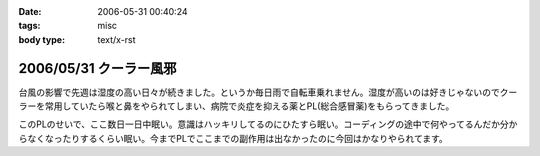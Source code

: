 :date: 2006-05-31 00:40:24
:tags: misc
:body type: text/x-rst

=======================
2006/05/31 クーラー風邪
=======================

台風の影響で先週は湿度の高い日々が続きました。というか毎日雨で自転車乗れません。湿度が高いのは好きじゃないのでクーラーを常用していたら喉と鼻をやられてしまい、病院で炎症を抑える薬とPL(総合感冒薬)をもらってきました。

このPLのせいで、ここ数日一日中眠い。意識はハッキリしてるのにひたすら眠い。コーディングの途中で何やってるんだか分からなくなったりするくらい眠い。今までPLでここまでの副作用は出なかったのに今回はかなりやられてます。


.. :extend type: text/html
.. :extend:



.. :comments:
.. :comment id: 2006-06-02.3459568347
.. :title: Re:クーラー風邪
.. :author: masaru
.. :date: 2006-06-02 02:02:26
.. :email: 
.. :url: 
.. :body:
.. >意識はハッキリしてるのにひたすら眠い
.. 
.. 矛盾しているような気がしますが
.. とにかく頑張ってください。
.. 
.. :comments:
.. :comment id: 2006-06-02.8288146835
.. :title: Re:クーラー風邪
.. :author: 清水川
.. :date: 2006-06-02 02:10:28
.. :email: 
.. :url: 
.. :body:
.. > 矛盾しているような気がしますが
.. 
.. それくらい眠いって事で。
.. 風邪の峠は越えました。今は仕事の峠を越えようとしてます。

